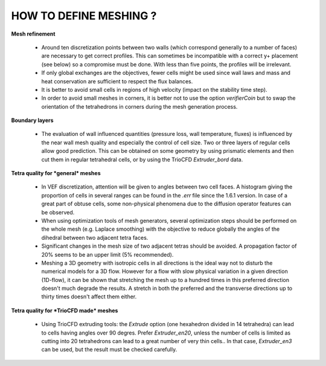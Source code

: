 HOW TO DEFINE MESHING ?
======================================

**Mesh refinement**

 * Around ten discretization points between two walls (which correspond generally to a number of faces) are necessary to get correct profiles. This can sometimes be incompatible with a correct y+ placement (see below) so a compromise must be done. With less than five points, the profiles will be irrelevant.
 * If only global exchanges are the objectives, fewer cells might be used since wall laws and mass and heat conservation are sufficient to respect the flux balances.
 * It is better to avoid small cells in regions of high velocity (impact on the stability time step).
 * In order to avoid small meshes in corners, it is better not to use the option *verifierCoin* but to swap the orientation of the tetrahedrons in corners during the mesh generation process.

**Boundary layers**

 * The evaluation of wall influenced quantities (pressure loss, wall temperature, fluxes) is influenced by the near wall mesh quality and especially the control of cell size. Two or three layers of regular cells allow good prediction. This can be obtained on some geometry by using prismatic elements and then cut them in regular tetrahedral cells, or by using the TrioCFD *Extruder_bord* data.

**Tetra quality for *general* meshes**

 * In VEF discretization, attention will be given to angles between two cell faces. A histogram giving the proportion of cells in several ranges can be found in the *.err* file since the 1.6.1 version. In case of a great part of obtuse cells, some non-physical phenomena due to the diffusion operator features can be observed.
 * When using optimization tools of mesh generators, several optimization steps should be performed on the whole mesh (e.g. Laplace smoothing) with the objective to reduce globally the angles of the dihedral between two adjacent tetra faces.
 * Significant changes in the mesh size of two adjacent tetras should be avoided. A propagation factor of 20% seems to be an upper limit (5% recommended).
 * Meshing a 3D geometry with isotropic cells in all directions is the ideal way not to disturb the numerical models for a 3D flow. However for a flow with slow physical variation in a given direction (1D-flow), it can be shown that stretching the mesh up to a hundred times in this preferred direction doesn't much degrade the results. A stretch in both the preferred and the transverse directions up to thirty times doesn't affect them either.

**Tetra quality for *TrioCFD made* meshes**

 * Using TrioCFD extruding tools: the *Extrude* option (one hexahedron divided in 14 tetrahedra) can lead to cells having angles over 90 degres. Prefer *Extruder_en20*, unless the number of cells is limited as cutting into 20 tetrahedrons can lead to a great number of very thin cells.. In that case, *Extruder_en3* can be used, but the result must be checked carefully.
